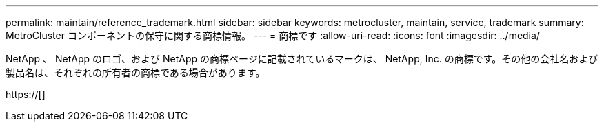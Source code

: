 ---
permalink: maintain/reference_trademark.html 
sidebar: sidebar 
keywords: metrocluster, maintain, service, trademark 
summary: MetroCluster コンポーネントの保守に関する商標情報。 
---
= 商標です
:allow-uri-read: 
:icons: font
:imagesdir: ../media/


NetApp 、 NetApp のロゴ、および NetApp の商標ページに記載されているマークは、 NetApp, Inc. の商標です。その他の会社名および製品名は、それぞれの所有者の商標である場合があります。

https://[]
